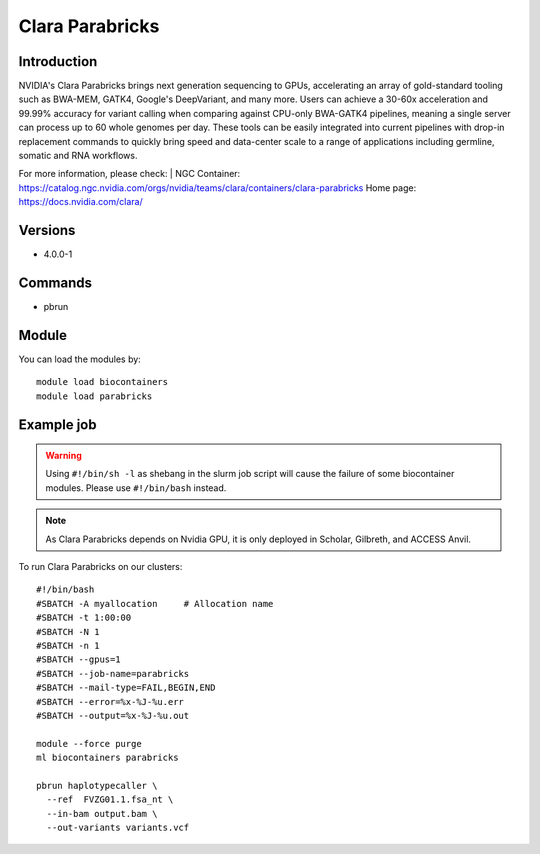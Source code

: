 .. _backbone-label:

Clara Parabricks
==============================

Introduction
~~~~~~~~
NVIDIA's Clara Parabricks brings next generation sequencing to GPUs, accelerating an array of gold-standard tooling such as BWA-MEM, GATK4, Google's DeepVariant, and many more. Users can achieve a 30-60x acceleration and 99.99% accuracy for variant calling when comparing against CPU-only BWA-GATK4 pipelines, meaning a single server can process up to 60 whole genomes per day. These tools can be easily integrated into current pipelines with drop-in replacement commands to quickly bring speed and data-center scale to a range of applications including germline, somatic and RNA workflows.

For more information, please check: |
NGC Container: https://catalog.ngc.nvidia.com/orgs/nvidia/teams/clara/containers/clara-parabricks
Home page:     https://docs.nvidia.com/clara/

Versions
~~~~~~~~
- 4.0.0-1

Commands
~~~~~~~
- pbrun

Module
~~~~~~~~
You can load the modules by::

    module load biocontainers
    module load parabricks

Example job
~~~~~
.. warning::
    Using ``#!/bin/sh -l`` as shebang in the slurm job script will cause the failure of some biocontainer modules. Please use ``#!/bin/bash`` instead.

.. note::
   As Clara Parabricks depends on Nvidia GPU, it is only deployed in Scholar, Gilbreth, and ACCESS Anvil.
 
To run Clara Parabricks on our clusters::

    #!/bin/bash
    #SBATCH -A myallocation     # Allocation name
    #SBATCH -t 1:00:00
    #SBATCH -N 1
    #SBATCH -n 1
    #SBATCH --gpus=1
    #SBATCH --job-name=parabricks
    #SBATCH --mail-type=FAIL,BEGIN,END
    #SBATCH --error=%x-%J-%u.err
    #SBATCH --output=%x-%J-%u.out

    module --force purge
    ml biocontainers parabricks

    pbrun haplotypecaller \
      --ref  FVZG01.1.fsa_nt \
      --in-bam output.bam \
      --out-variants variants.vcf
